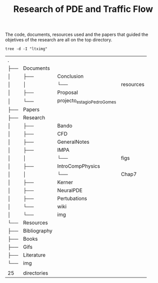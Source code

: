 #+TITLE: Research of PDE and Traffic Flow

The code, documents, resources used and the papers that guided the objetives of
the research are all on the top directory.

#+begin_src shell :exports both
tree -d -I "ltximg"
#+end_src

#+RESULTS:
| .   |              |                             |           |
| ├── | Documents    |                             |           |
| │   | ├──          | Conclusion                  |           |
| │   | │            | └──                         | resources |
| │   | ├──          | Proposal                    |           |
| │   | └──          | projecto_estagio_PedroGomes |           |
| ├── | Papers       |                             |           |
| ├── | Research     |                             |           |
| │   | ├──          | Bando                       |           |
| │   | ├──          | CFD                         |           |
| │   | ├──          | GeneralNotes                |           |
| │   | ├──          | IMPA                        |           |
| │   | │            | └──                         | figs      |
| │   | ├──          | IntroCompPhysics            |           |
| │   | │            | └──                         | Chap7     |
| │   | ├──          | Kerner                      |           |
| │   | ├──          | NeuralPDE                   |           |
| │   | ├──          | Pertubations                |           |
| │   | └──          | wiki                        |           |
| │   | └──          | img                         |           |
| └── | Resources    |                             |           |
| ├── | Bibliography |                             |           |
| ├── | Books        |                             |           |
| ├── | Gifs         |                             |           |
| ├── | Literature   |                             |           |
| └── | img          |                             |           |
|     |              |                             |           |
| 25  | directories  |                             |           |
